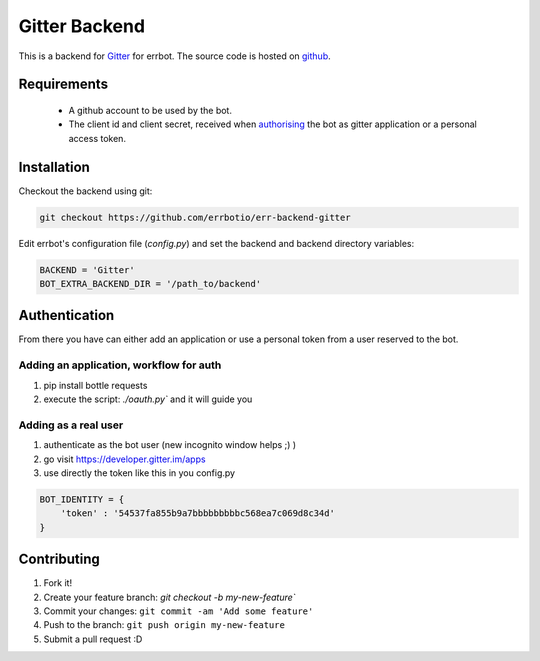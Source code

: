 Gitter Backend
==============

This is a backend for `Gitter <http://gitter.im>`_ for errbot.
The source code is hosted on `github <https://github.com/errbotio/err-backend-gitter>`_.

.. image:: https://raw.githubusercontent.com/errbotio/err-backend-gitter/master/screenshot.png
   :width: 586px
   :height: 330px
   :scale: 75%
   :alt: Gitter backend screenshot

Requirements
------------

 - A github account to be used by the bot.
 - The client id and client secret, received when `authorising <https://developer.gitter.im/docs/authentication>`_ the bot as gitter application or a personal access token.

Installation
------------

Checkout the backend using git:

.. code::

  git checkout https://github.com/errbotio/err-backend-gitter

Edit errbot's configuration file (`config.py`) and set the backend and backend directory variables:

.. code::

  BACKEND = 'Gitter'
  BOT_EXTRA_BACKEND_DIR = '/path_to/backend'

Authentication
--------------
From there you have can either add an application or use a personal token from a user reserved to the bot.

Adding an application, workflow for auth
~~~~~~~~~~~~~~~~~~~~~~~~~~~~~~~~~~~~~~~~
1. pip install bottle requests
2. execute the script: `./oauth.py`` and it will guide you

Adding as a real user
~~~~~~~~~~~~~~~~~~~~~
1. authenticate as the bot user (new incognito window helps ;) )
2. go visit https://developer.gitter.im/apps
3. use directly the token like this in you config.py

.. code::

  BOT_IDENTITY = {
      'token' : '54537fa855b9a7bbbbbbbbbc568ea7c069d8c34d'
  }

Contributing
------------
1. Fork it!
2. Create your feature branch: `git checkout -b my-new-feature``
3. Commit your changes: ``git commit -am 'Add some feature'``
4. Push to the branch: ``git push origin my-new-feature``
5. Submit a pull request :D
